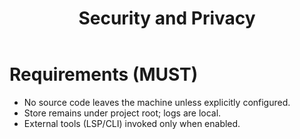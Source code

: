 #+title: Security and Privacy
#+language: en
:PROPERTIES:
:ID: v1-80-security
:STATUS: Normative
:VERSION: 1.0
:UPDATED: 2025-10-14
:SUMMARY: Offline by default, local storage, controlled exports.
:END:

* Requirements (MUST)
- No source code leaves the machine unless explicitly configured.
- Store remains under project root; logs are local.
- External tools (LSP/CLI) invoked only when enabled.
